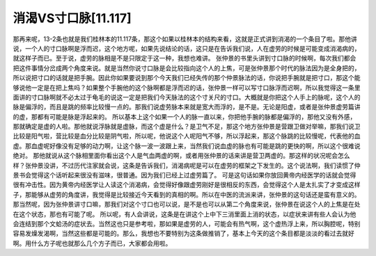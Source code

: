 消渴VS寸口脉[11.117]
==========================

那再来呢，13-2条也就是我们桂林本的11.117条，那这个如果以桂林本的结构来看，这就是正式讲到消渴的一个条目了啦。那他讲说，一个人的寸口脉啊是浮而迟，这个地方呢，如果先说结论的话，这只是在告诉我们说，人在虚劳的时候是可能变成消渴病的，就这样子而已。至于说，虚劳的脉相是不是只限定于这一种，我想也难讲。
张仲景的书里头讲到寸口脉的时候啊，每次我们都会把这件事情分岔成两个角度来说。就是当然你说寸口脉是会比较指向这个人的上焦，可是张仲景那个时代的脉法因为是全身把的，所以说把寸口的话就是把手腕。因此你如果要说到那个今天我们已经失传的那个仲景脉法的话，你说把手腕就是把寸口，那这个能够说他一定是在把上焦吗？如果整个手腕他的这个脉啊都是浮而迟的话，张仲景一样可以写寸口脉浮而迟啊，所以我觉得这一条里面讲的寸口脉啊就不必太过于龟毛的说这一定是把我们今天脉法的这个寸关尺的寸口。大概就是你把这个人手上的脉呢，这个人的脉是偏浮的，而且是跳的频率比较慢一点的。那我们说虚劳脉本来就是宽大而浮的，是不是。无论是阳虚，或者是张仲景虚劳篇讲的虚，那都有可能是脉是浮起来的。
所以基本上这个如果一个人的脉一直以来，你把他手腕的脉都是偏浮的，那他又没有外感，那就确定是虚的人啦。那他就说浮脉就是虚脉，而这个虚是什么？是卫气不足，那这个地方张仲景是营跟卫做对举嘛，那我们说卫比较是阳气啦，营比较是血分比较是阴气啦，所以呢，他说这个人呢阳气不够，所以浮起来，那这个脉跳的比较慢呢，代表他的血虚。那血虚呢好像没有足够的动力啊，让这个脉一波一波跟上来，当然我们说血虚的脉也有可能是跳的更快的啊，所以这个很难说绝对。
那他就说从这个脉相里面你看出这个人是气血两虚的啊，或者用张仲景的话来讲是营卫两虚的。那这样的状况呢会怎么样？张仲景没讲，不过历代注家就会说，这条是告诉我们，消渴病呢是可以在虚劳的框架之下发生的。这个说法啊，我们读惯了仲景书会觉得这个话听起来很没有滋味，很普通。因为我们已经上过虚劳篇了。
可是这句话如果你放回黄帝内经医学的话就会觉得很有冲击性。因为黄帝内经医学让人读这个消渴病，会觉得好像跟虚劳刚好是很相反的东西，会觉得这个人是太扎实了才变成这样子，那能够从虚劳的角度讲，我觉得是比较接近今天看到的真相的啊。所以在中医的流派来讲，张仲景的这句话还是蛮有意义的。那当然呢，因为张仲景讲寸口嘛，那我们对这个寸口也可以说，是不是也可以从第二个角度来说，张仲景在说这个人的上焦是在处在这个状态，那也有可能了呢。
所以呢，有人会讲说，这条是在讲这个上中下三消里面上消的状态，以症状来讲有些人会认为他会连结到那个文蛤汤的症状去。当然这也只是参考啦，那如果是虚劳的人，可能会有热气啊，这个虚热浮上来，所以胸腔呢，特别容易发燥发渴啊，当然这些都是可能的。那么，我想也不要特别为这条做推销了，基本上今天的这个条目都是淡淡的看过去就好啊。用什么方子呢也就那么几个方子而已，大家都会用啦。
